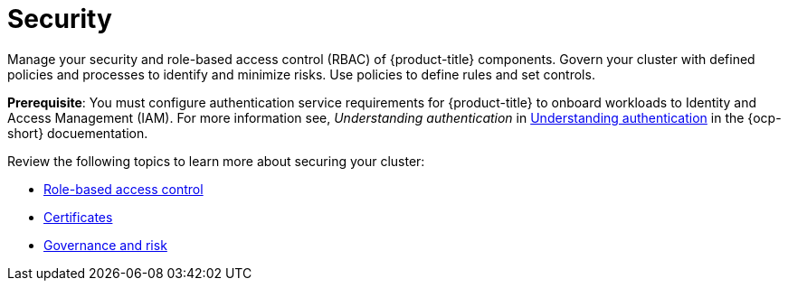 [#security]
= Security

Manage your security and role-based access control (RBAC) of {product-title} components. Govern your cluster with defined policies and processes to identify and minimize risks. Use policies to define rules and set controls.

*Prerequisite*: You must configure authentication service requirements for {product-title} to onboard workloads to Identity and Access Management (IAM).
For more information see, _Understanding authentication_ in link:https://docs.openshift.com/container-platform/4.7/authentication/understanding-authentication.html[Understanding authentication] in the {ocp-short} docuementation.

Review the following topics to learn more about securing your cluster:

* xref:../security/rbac.adoc#role-based-access-control[Role-based access control]
* xref:../security/certificates.adoc#certificates[Certificates]
* xref:../security/grc_intro.adoc#governance-and-risk[Governance and risk]

